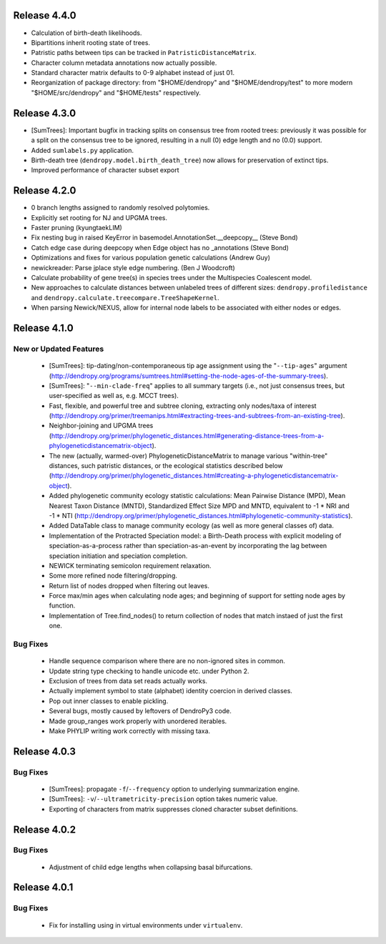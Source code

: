 Release 4.4.0
-------------

-   Calculation of birth-death likelihoods.
-   Bipartitions inherit rooting state of trees.
-   Patristic paths between tips can be tracked in ``PatristicDistanceMatrix``.
-   Character column metadata annotations now actually possible.
-   Standard character matrix defaults to 0-9 alphabet instead of just 01.
-   Reorganization of package directory: from "$HOME/dendropy" and "$HOME/dendropy/test" to more modern "$HOME/src/dendropy" and "$HOME/tests" respectively.

Release 4.3.0
-------------

-   [SumTrees]: Important bugfix in tracking splits on consensus tree from rooted trees: previously it was possible for a split on the consensus tree to be ignored, resulting in a null (0) edge length and no (0.0) support.
-   Added ``sumlabels.py`` application.
-   Birth-death tree (``dendropy.model.birth_death_tree``) now allows for preservation of extinct tips.
-   Improved performance of character subset export

Release 4.2.0
-------------

-   0 branch lengths assigned to randomly resolved polytomies.
-   Explicitly set rooting for NJ and UPGMA trees.
-   Faster pruning (kyungtaekLIM)
-   Fix nesting bug in raised KeyError in basemodel.AnnotationSet.__deepcopy__ (Steve Bond)
-   Catch edge case during deepcopy when Edge object has no _annotations (Steve Bond)
-   Optimizations and fixes for various population genetic calculations (Andrew Guy)
-   newickreader: Parse jplace style edge numbering. (Ben J Woodcroft)
-   Calculate probability of gene tree(s) in species trees under the Multispecies Coalescent model.
-   New approaches to calculate distances between unlabeled trees of different sizes: ``dendropy.profiledistance`` and ``dendropy.calculate.treecompare.TreeShapeKernel``.
-   When parsing Newick/NEXUS, allow for internal node labels to be associated with either nodes or edges.

Release 4.1.0
-------------

New or Updated Features
^^^^^^^^^^^^^^^^^^^^^^^

    -   [SumTrees]: tip-dating/non-contemporaneous tip age assignment using the "``--tip-ages``" argument (http://dendropy.org/programs/sumtrees.html#setting-the-node-ages-of-the-summary-trees).
    -   [SumTrees]: "``--min-clade-freq``" applies to all summary targets (i.e., not just consensus trees, but user-specified as well as, e.g. MCCT trees).
    -   Fast, flexible, and powerful tree and subtree cloning, extracting only nodes/taxa of interest (http://dendropy.org/primer/treemanips.html#extracting-trees-and-subtrees-from-an-existing-tree).
    -   Neighbor-joining and UPGMA trees (http://dendropy.org/primer/phylogenetic_distances.html#generating-distance-trees-from-a-phylogeneticdistancematrix-object).
    -   The new (actually, warmed-over) PhylogeneticDistanceMatrix to manage various "within-tree" distances, such patristic distances, or the ecological statistics described below (http://dendropy.org/primer/phylogenetic_distances.html#creating-a-phylogeneticdistancematrix-object).
    -   Added phylogenetic community ecology statistic calculations: Mean Pairwise Distance (MPD), Mean Nearest Taxon Distance (MNTD), Standardized Effect Size MPD and MNTD, equivalent to -1 * NRI and -1 * NTI (http://dendropy.org/primer/phylogenetic_distances.html#phylogenetic-community-statistics).
    -   Added DataTable class to manage community ecology (as well as more general classes of) data.
    -   Implementation of the Protracted Speciation model: a Birth-Death process with explicit modeling of speciation-as-a-process rather than speciation-as-an-event by incorporating the lag between speciation initiation and speciation completion.
    -   NEWICK terminating semicolon requirement relaxation.
    -   Some more refined node filtering/dropping.
    -   Return list of nodes dropped when filtering out leaves.
    -   Force max/min ages when calculating node ages; and beginning of support for setting node ages by function.
    -   Implementation of Tree.find_nodes() to return collection of nodes that match instaed of just the first one.

Bug Fixes
^^^^^^^^^

    -   Handle sequence comparison where there are no non-ignored sites in common.
    -   Update string type checking to handle unicode etc. under Python 2.
    -   Exclusion of trees from data set reads actually works.
    -   Actually implement symbol to state (alphabet) identity coercion in derived classes.
    -   Pop out inner classes to enable pickling.
    -   Several bugs, mostly caused by leftovers of DendroPy3 code.
    -   Made group_ranges work properly with unordered iterables.
    -   Make PHYLIP writing work correctly with missing taxa.


Release 4.0.3
-------------

Bug Fixes
^^^^^^^^^

    -   [SumTrees]: propagate ``-f``/``--frequency`` option to underlying summarization engine.
    -   [SumTrees]: ``-v``/``--ultrametricity-precision`` option takes numeric value.
    -   Exporting of characters from matrix suppresses cloned character subset definitions.

Release 4.0.2
-------------

Bug Fixes
^^^^^^^^^

    -   Adjustment of child edge lengths when collapsing basal bifurcations.

Release 4.0.1
-------------

Bug Fixes
^^^^^^^^^

    -   Fix for installing using in virtual environments under ``virtualenv``.

